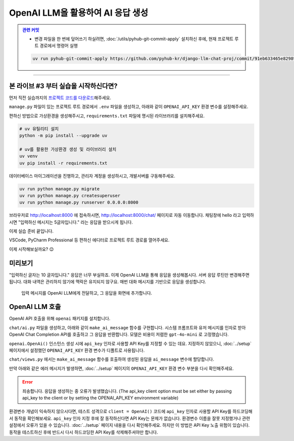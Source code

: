 OpenAI LLM을 활용하여 AI 응답 생성
=====================================


.. admonition:: `관련 커밋 <https://github.com/pyhub-kr/django-llm-chat-proj/commit/91eb633465e829892b8b85a29a40c8d1880f7753>`_
   :class: dropdown

   * 변경 파일을 한 번에 덮어쓰기 하실려면, :doc:`/utils/pyhub-git-commit-apply` 설치하신 후에, 현재 프로젝트 루트 경로에서 명령어 실행

   .. code-block:: bash

      uv run pyhub-git-commit-apply https://github.com/pyhub-kr/django-llm-chat-proj/commit/91eb633465e829892b8b85a29a40c8d1880f7753


.. raw:: html

    8분 37초부터 32분 40초까지 보시면 됩니다.

    <div class="video-container">
        <iframe
            src="https://www.youtube.com/embed/Lzy9F_Hv4z8?si=jGIgze35S5n27ztg&start=517"
            frameborder="0"
            allowfullscreen>
        </iframe>
    </div>

----

본 라이브 #3 부터 실습을 시작하신다면?
-----------------------------------------

먼저 직전 실습까지의 `프로젝트 코드를 다운로드 <https://github.com/pyhub-kr/django-llm-chat-proj/archive/c21bacf0e48a310877b89da2b3bcf27a03cd5683.zip>`_\해주세요.

``manage.py`` 파일이 있는 프로젝트 루트 경로에서 ``.env`` 파일을 생성하고, 아래와 같이 ``OPENAI_API_KEY`` 환경 변수를 설정해주세요.

.. code-block:: text
    :caption: ``.env`` 파일에 ``OPENAI_API_KEY`` 환경 변수 설정

    OPENAI_API_KEY=sk-...

편하신 방법으로 가상환경을 생성해주시고, ``requirements.txt`` 파일에 명시된 라이브러리를 설치해주세요.

.. code-block:: shell

    # uv 유틸리티 설치
    python -m pip install --upgrade uv

    # uv를 활용한 가상환경 생성 및 라이브러리 설치
    uv venv
    uv pip install -r requirements.txt

데이터베이스 마이그레이션을 진행하고, 관리자 계정을 생성하시고, 개발서버를 구동해주세요.

.. code-block:: text

    uv run python manage.py migrate
    uv run python manage.py createsuperuser
    uv run python manage.py runserver 0.0.0.0:8000

브라우저로 http://localhost:8000 에 접속하시면, http://localhost:8000/chat/ 페이지로 자동 이동합니다.
채팅창에 hello 라고 입력하시면 "입력하신 메시지는 5글자입니다." 라는 응답을 받으시게 됩니다.

이제 실습 준비 끝입니다.

VSCode, PyCharm Professional 등 편하신 에디터로 프로젝트 루트 경로를 열어주세요.

이제 시작해보실까요? 😉

미리보기
--------

"입력하신 글자는 10 글자입니다." 응답은 너무 부실하죠.
이제 OpenAI LLM을 통해 응답을 생성해봅시다. 서버 응답 루틴만 변경해주면 됩니다.
대화 내역은 관리하지 않기에 맥락은 유지되지 않구요.
매번 대화 메시지를 기반으로 응답을 생성합니다.

.. figure:: ./assets/05-ai.gif
   :alt: 05-ai.gif

   입력 메시지를 OpenAI LLM에게 전달하고, 그 응답을 화면에 추가합니다.


OpenAI LLM 호출
----------------

OpenAI API 호출을 위해 ``openai`` 패키지를 설치합니다.

.. code-block:: text
   :caption: requirements.txt 에 추가

   openai

.. code-block:: bash
   :caption: 라이브러리 설치

   # pip를 사용할 경우
   python -m pip install openai

   # uv를 사용할 경우
   uv pip install openai


``chat/ai.py`` 파일을 생성하고, 아래와 같이 ``make_ai_message`` 함수를 구현합니다.
시스템 프롬프트와 유저 메시지를 인자로 받아 OpenAI Chat Completion API를 호출하고 그 응답을 반환합니다.
모델은 비용이 저렴한 ``gpt-4o-mini`` 로 고정했습니다.

``openai.OpenAi()`` 인스턴스 생성 시에 ``api_key`` 인자로 사용할 API Key를 지정할 수 있는 데요.
지정하지 않았으니, :doc:`../setup` 페이지에서 설정했던 ``OPENAI_API_KEY`` 환경 변수가 디폴트로 사용됩니다.

.. code-block:: python
   :caption: chat/ai.py 생성
   :linenos:

   from openai import OpenAI

   def make_ai_message(system_prompt: str, human_message: str) -> str:
       client = OpenAI()

       completion = client.chat.completions.create(
           model="gpt-4o-mini",
           messages=[
               {"role": "system", "content": system_prompt},
               {"role": "user", "content": human_message},
           ],
       )
       ai_message = completion.choices[0].message.content
       return ai_message


``chat/views.py`` 에서는 ``make_ai_message`` 함수를 호출하여 생성된 응답을 ``ai_message`` 변수에 할당합니다.

.. code-block:: python
   :caption: chat/views.py 수정
   :linenos:

   from chat.ai import make_ai_message

   def reply(request):
       # ...

       # BEFORE
       # ai_message = f"입력하신 메시지는 {len(human_message)} 글자입니다."

       # AFTER
       system_prompt = "당신은 친절한 AI 어시스턴트입니다."
       try:
           ai_message = make_ai_message(system_prompt, human_message)
       except Exception as e:
           ai_message = f"죄송합니다. 응답을 생성하는 중 오류가 발생했습니다. ({e})"

만약 아래와 같은 에러 메시지가 발생하면, :doc:`../setup` 페이지의 ``OPENAI_API_KEY`` 환경 변수 부분을 다시 확인해주세요.

.. error::

   죄송합니다. 응답을 생성하는 중 오류가 발생했습니다. (The api_key client option must be set either by passing api_key to the client or by setting the OPENAI_API_KEY environment variable)

환경변수 개념이 익숙하지 않으시다면, 테스트 성격으로 ``client = OpenAI()`` 코드에 ``api_key`` 인자로 사용할 API Key를 하드코딩해서 동작을 확인해보세요. ``api_key`` 인자 지정 후에 잘 동작하신다면 API Key는 문제가 없습니다. 환경변수 이름을 잘못 지정했거나 관련 설정에서 오류가 있을 수 있습니다. :doc:`../setup` 페이지 내용을 다시 확인해주세요. 하지만 이 방법은 API Key 노출 위험이 있습니다. 동작을 테스트하신 후에 반드시 다시 하드코딩한 API Key를 삭제해주셔야만 합니다.

